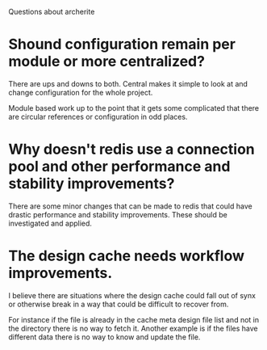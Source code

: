 Questions about archerite

* Shound configuration remain per module or more centralized?

There are ups and downs to both. Central makes it simple to look at
and change configuration for the whole project.

Module based work up to the point that it gets some complicated that
there are circular references or configuration in odd places.

* Why doesn't redis use a connection pool and other performance and stability improvements?
 
There are some minor changes that can be made to redis that could have
drastic performance and stability improvements. These should be
investigated and applied.

* The design cache needs workflow improvements.

I believe there are situations where the design cache could fall out
of synx or otherwise break in a way that could be difficult to recover
from.

For instance if the file is already in the cache meta design file list
and not in the directory there is no way to fetch it. Another example
is if the files have different data there is no way to know and update
the file.
